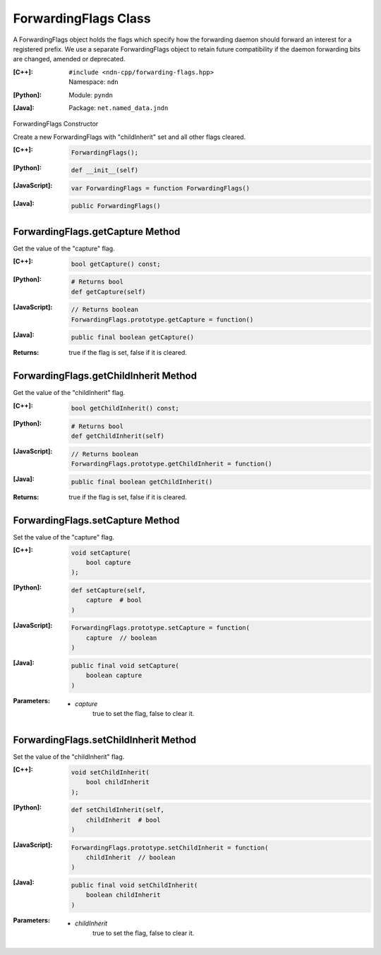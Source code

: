 .. _ForwardingFlags:

ForwardingFlags Class
=====================

A ForwardingFlags object holds the flags which specify how the forwarding daemon should forward an interest for a registered prefix.  We use a separate ForwardingFlags object to retain future compatibility if the daemon forwarding bits are changed, amended or deprecated.

:[C++]:
    | ``#include <ndn-cpp/forwarding-flags.hpp>``
    | Namespace: ``ndn``

:[Python]:
    Module: ``pyndn``

:[Java]:
    Package: ``net.named_data.jndn``

ForwardingFlags Constructor

Create a new ForwardingFlags with "childInherit" set and all other flags cleared.

:[C++]:

    .. code-block:: c++

        ForwardingFlags();

:[Python]:

    .. code-block:: python
    
        def __init__(self)

:[JavaScript]:

    .. code-block:: javascript

        var ForwardingFlags = function ForwardingFlags()

:[Java]:

    .. code-block:: java
    
        public ForwardingFlags()

ForwardingFlags.getCapture Method
---------------------------------

Get the value of the "capture" flag.

:[C++]:

    .. code-block:: c++

        bool getCapture() const;

:[Python]:

    .. code-block:: python
    
        # Returns bool
        def getCapture(self)

:[JavaScript]:

    .. code-block:: javascript

        // Returns boolean
        ForwardingFlags.prototype.getCapture = function()

:[Java]:

    .. code-block:: java
    
        public final boolean getCapture()

:Returns:

    true if the flag is set, false if it is cleared.

ForwardingFlags.getChildInherit Method
--------------------------------------

Get the value of the "childInherit" flag.

:[C++]:

    .. code-block:: c++

        bool getChildInherit() const;

:[Python]:

    .. code-block:: python
    
        # Returns bool
        def getChildInherit(self)

:[JavaScript]:

    .. code-block:: javascript

        // Returns boolean
        ForwardingFlags.prototype.getChildInherit = function()

:[Java]:

    .. code-block:: java
    
        public final boolean getChildInherit()

:Returns:

    true if the flag is set, false if it is cleared.

ForwardingFlags.setCapture Method
---------------------------------

Set the value of the "capture" flag.

:[C++]:

    .. code-block:: c++

        void setCapture(
            bool capture
        );

:[Python]:

    .. code-block:: python
    
        def setCapture(self,
            capture  # bool
        )

:[JavaScript]:

    .. code-block:: javascript

        ForwardingFlags.prototype.setCapture = function(
            capture  // boolean
        )

:[Java]:

    .. code-block:: java
    
        public final void setCapture(
            boolean capture
        )

:Parameters:

    - `capture`
        true to set the flag, false to clear it.

ForwardingFlags.setChildInherit Method
--------------------------------------

Set the value of the "childInherit" flag.

:[C++]:

    .. code-block:: c++

        void setChildInherit(
            bool childInherit
        );

:[Python]:

    .. code-block:: python
    
        def setChildInherit(self,
            childInherit  # bool
        )

:[JavaScript]:

    .. code-block:: javascript

        ForwardingFlags.prototype.setChildInherit = function(
            childInherit  // boolean
        )

:[Java]:

    .. code-block:: java
    
        public final void setChildInherit(
            boolean childInherit
        )

:Parameters:

    - `childInherit`
        true to set the flag, false to clear it.
